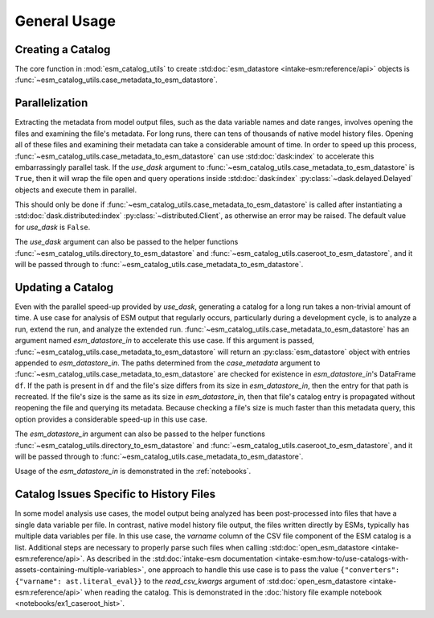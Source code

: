 =============
General Usage
=============

Creating a Catalog
------------------

The core function in :mod:`esm_catalog_utils` to create
:std:doc:`esm_datastore <intake-esm:reference/api>` objects is
:func:`~esm_catalog_utils.case_metadata_to_esm_datastore`.

Parallelization
---------------

Extracting the metadata from model output files, such as the data variable
names and date ranges, involves opening the files and examining the file's
metadata.
For long runs, there can tens of thousands of native model history files.
Opening all of these files and examining their metadata can take a
considerable amount of time.
In order to speed up this process,
:func:`~esm_catalog_utils.case_metadata_to_esm_datastore` can use
:std:doc:`dask:index` to accelerate this embarrassingly parallel task.
If the *use_dask* argument to
:func:`~esm_catalog_utils.case_metadata_to_esm_datastore` is ``True``, then
it will wrap the file open and query operations inside
:std:doc:`dask:index` :py:class:`~dask.delayed.Delayed` objects and execute
them in parallel.

This should only be done if
:func:`~esm_catalog_utils.case_metadata_to_esm_datastore` is called after
instantiating a :std:doc:`dask.distributed:index`
:py:class:`~distributed.Client`, as otherwise an error may be raised.
The default value for *use_dask* is ``False``.

The *use_dask* argument can also be passed to the helper functions
:func:`~esm_catalog_utils.directory_to_esm_datastore` and
:func:`~esm_catalog_utils.caseroot_to_esm_datastore`, and it will be passed
through to :func:`~esm_catalog_utils.case_metadata_to_esm_datastore`.

Updating a Catalog
------------------

Even with the parallel speed-up provided by *use_dask*, generating a
catalog for a long run takes a non-trivial amount of time.
A use case for analysis of ESM output that regularly occurs, particularly
during a development cycle, is to analyze a run, extend the run, and
analyze the extended run.
:func:`~esm_catalog_utils.case_metadata_to_esm_datastore` has an argument
named *esm_datastore_in* to accelerate this use case.
If this argument is passed,
:func:`~esm_catalog_utils.case_metadata_to_esm_datastore` will return an
:py:class:`esm_datastore` object with entries appended to
*esm_datastore_in*.
The paths determined from the *case_metadata* argument to
:func:`~esm_catalog_utils.case_metadata_to_esm_datastore` are checked for
existence in *esm_datastore_in*'s DataFrame ``df``.
If the path is present in ``df`` and the file's size differs from its size
in *esm_datastore_in*, then the entry for that path is recreated.
If the file's size is the same as its size in *esm_datastore_in*,
then that file's catalog entry is propagated without reopening the file
and querying its metadata.
Because checking a file's size is much faster than this metadata query,
this option provides a considerable speed-up in this use case.

The *esm_datastore_in* argument can also be passed to the helper functions
:func:`~esm_catalog_utils.directory_to_esm_datastore` and
:func:`~esm_catalog_utils.caseroot_to_esm_datastore`, and it will be passed
through to :func:`~esm_catalog_utils.case_metadata_to_esm_datastore`.

Usage of the *esm_datastore_in* is demonstrated in the :ref:`notebooks`.

Catalog Issues Specific to History Files
----------------------------------------
In some model analysis use cases, the model output being analyzed has been
post-processed into files that have a single data variable per file.
In contrast, native model history file output, the files written directly
by ESMs, typically has multiple data variables per file.
In this use case, the `varname` column of the CSV file component of the
ESM catalog is a list.
Additional steps are necessary to properly parse such files when calling
:std:doc:`open_esm_datastore <intake-esm:reference/api>`.
As described in the :std:doc:`intake-esm documentation
<intake-esm:how-to/use-catalogs-with-assets-containing-multiple-variables>`,
one approach to handle this use case is to pass the value
``{"converters": {"varname": ast.literal_eval}}`` to the *read_csv_kwargs*
argument of :std:doc:`open_esm_datastore <intake-esm:reference/api>` when
reading the catalog.
This is demonstrated in the :doc:`history file example notebook
<notebooks/ex1_caseroot_hist>`.